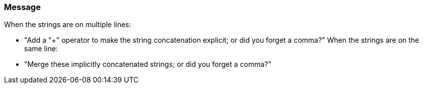 === Message

When the strings are on multiple lines:

* "Add a "+" operator to make the string concatenation explicit; or did you forget a comma?"
When the strings are on the same line:

* "Merge these implicitly concatenated strings; or did you forget a comma?"

